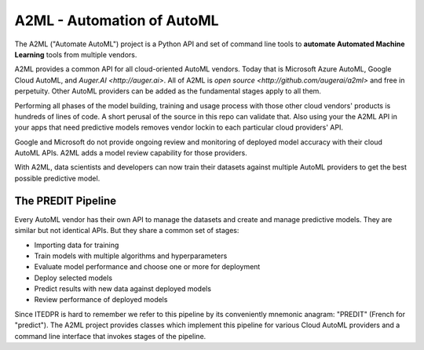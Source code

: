 
A2ML - Automation of AutoML
---------------------------

The A2ML ("Automate AutoML") project is a Python API and set of command line tools to **automate Automated Machine Learning** tools from multiple vendors. 

A2ML provides a common API for all cloud-oriented AutoML vendors. 
Today that is Microsoft Azure AutoML, Google Cloud AutoML, and `Auger.AI <http://auger.ai>`. 
All of A2ML is `open source <http://github.com/augerai/a2ml>` and free in perpetuity. 
Other AutoML providers can be added as the fundamental stages apply to all them.  

Performing all phases of the model building, training and usage process with those other cloud vendors' products is hundreds of lines of code.
A short perusal of the source in this repo can validate that.  Also using your the A2ML API 
in your apps that need predictive models removes vendor lockin to each particular cloud providers' API.

Google and Microsoft do not provide ongoing review and monitoring of deployed model accuracy
with their cloud AutoML APIs.  A2ML adds a model review capability for those providers.  

With A2ML, data scientists and developers can now train their datasets against multiple AutoML providers 
to get the best possible predictive model. 


The PREDIT Pipeline
===================
Every AutoML vendor has their own API to manage the datasets and create and
manage predictive models.  They are similar but not identical APIs.  But they share a
common set of stages:

.. image:: https://d2uakhpezbykml.cloudfront.net/images/PREDIT.jpg
  :width: 50%
  :align: center
  :alt: AutoML PREDIT

- Importing data for training

- Train models with multiple algorithms and hyperparameters

- Evaluate model performance and choose one or more for deployment

- Deploy selected models

- Predict results with new data against deployed models

- Review performance of deployed models

Since ITEDPR is hard to remember we refer to this pipeline by its conveniently mnemonic anagram: "PREDIT" (French for "predict"). The A2ML project provides classes which implement this pipeline for various Cloud AutoML providers
and a command line interface that invokes stages of the pipeline.


